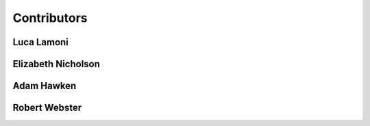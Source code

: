 Contributors
============

Luca Lamoni
-----------
.. image:: img/luca.png
    :width: 200
    :alt: Luca Lamoni

Elizabeth Nicholson
-------------------
.. image:: img/liz.png
    :width: 200
    :alt: Elizabeth Nicholson

Adam Hawken
-----------
.. image:: img/adam.png
    :width: 200
    :alt: Adam Hawken

Robert Webster
--------------
.. image:: img/robert.png
    :width: 200
    :alt: Robert Webster